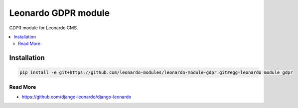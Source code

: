 
====================
Leonardo GDPR module
====================

GDPR module for Leonardo CMS.

.. contents::
    :local:

Installation
------------

.. code-block:: bash

    pip install -e git+https://github.com/leonardo-modules/leonardo-module-gdpr.git#egg=leonardo_module_gdpr

Read More
=========

* https://github.com/django-leonardo/django-leonardo
